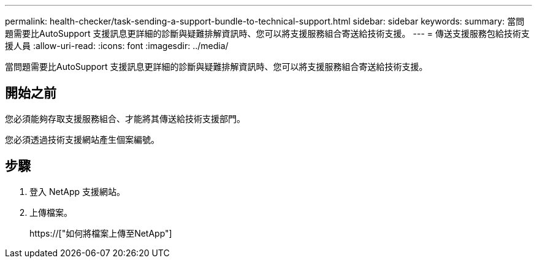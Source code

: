 ---
permalink: health-checker/task-sending-a-support-bundle-to-technical-support.html 
sidebar: sidebar 
keywords:  
summary: 當問題需要比AutoSupport 支援訊息更詳細的診斷與疑難排解資訊時、您可以將支援服務組合寄送給技術支援。 
---
= 傳送支援服務包給技術支援人員
:allow-uri-read: 
:icons: font
:imagesdir: ../media/


[role="lead"]
當問題需要比AutoSupport 支援訊息更詳細的診斷與疑難排解資訊時、您可以將支援服務組合寄送給技術支援。



== 開始之前

您必須能夠存取支援服務組合、才能將其傳送給技術支援部門。

您必須透過技術支援網站產生個案編號。



== 步驟

. 登入 NetApp 支援網站。
. 上傳檔案。
+
https://["如何將檔案上傳至NetApp"]


